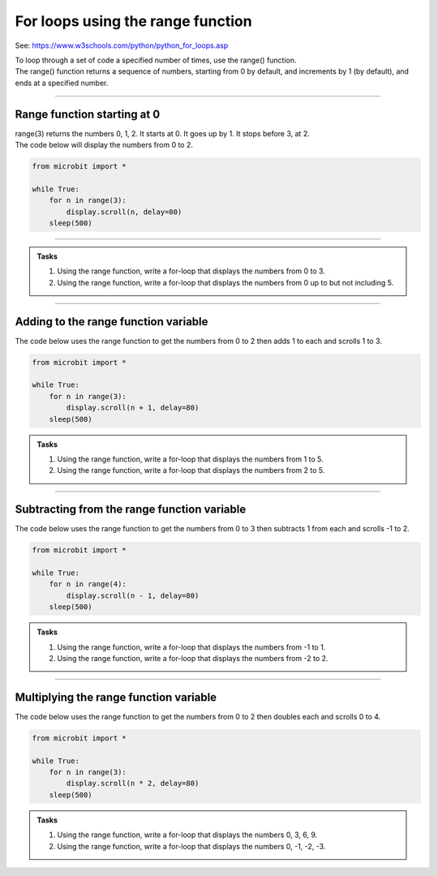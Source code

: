 ====================================================
For loops using the range function
====================================================

See: https://www.w3schools.com/python/python_for_loops.asp

| To loop through a set of code a specified number of times, use the range() function.
| The range() function returns a sequence of numbers, starting from 0 by default, and increments by 1 (by default), and ends at a specified number.

----

Range function starting at 0
----------------------------------------

.. py:function:: range(stop_value)

    Returns a sequence of numbers, starting from 0 by default, and increments by 1 (by default), and ends before the ``stop_value`` number.

| range(3) returns the numbers 0, 1, 2. It starts at 0. It goes up by 1. It stops before 3, at 2.

| The code below will display the numbers from 0 to 2.

.. code-block:: python

    from microbit import *

    while True:
        for n in range(3):
            display.scroll(n, delay=80)
        sleep(500)

----

.. admonition:: Tasks

    #. Using the range function, write a for-loop that displays the numbers from 0 to 3.
    #. Using the range function, write a for-loop that displays the numbers from 0 up to but not including 5.

    .. dropdown::
        :icon: codescan
        :color: primary
        :class-container: sd-dropdown-container

        .. tab-set::

            .. tab-item:: Q1

                Using the range function, write a for-loop that displays the numbers from 0 to 3.

                .. code-block:: python

                    from microbit import *

                    while True:
                        for n in range(4):
                            display.scroll(n, delay=80)
                        sleep(500)

            .. tab-item:: Q2

                Using the range function, write a for-loop that displays the numbers from 0 up to but not including 5.

                .. code-block:: python

                    from microbit import *

                    while True:
                        for n in range(5):
                            display.scroll(n, delay=80)
                        sleep(500)

----

Adding to the range function variable
-----------------------------------------------------------------

| The code below uses the range function to get the numbers from 0 to 2 then adds 1 to each and scrolls 1 to 3.

.. code-block:: python

    from microbit import *

    while True:
        for n in range(3):
            display.scroll(n + 1, delay=80)
        sleep(500)


.. admonition:: Tasks

    #. Using the range function, write a for-loop that displays the numbers from 1 to 5.
    #. Using the range function, write a for-loop that displays the numbers from 2 to 5.

    .. dropdown::
        :icon: codescan
        :color: primary
        :class-container: sd-dropdown-container

        .. tab-set::

            .. tab-item:: Q1

                Using the range function, write a for-loop that displays the numbers from 1 to 5.

                .. code-block:: python

                    from microbit import *

                    while True:
                        for n in range(5):
                            display.scroll(n + 1, delay=80)
                        sleep(500)

            .. tab-item:: Q2

                Using the range function, write a for-loop that displays the numbers from 2 to 5.

                .. code-block:: python

                    from microbit import *

                    while True:
                        for n in range(4):
                            display.scroll(n + 2, delay=80)
                        sleep(500)

----

Subtracting from the range function variable
-----------------------------------------------------------------

| The code below uses the range function to get the numbers from 0 to 3 then subtracts 1 from each and scrolls -1 to 2.

.. code-block:: python

    from microbit import *

    while True:
        for n in range(4):
            display.scroll(n - 1, delay=80)
        sleep(500)


.. admonition:: Tasks

    #. Using the range function, write a for-loop that displays the numbers from -1 to 1.
    #. Using the range function, write a for-loop that displays the numbers from -2 to 2.

    .. dropdown::
        :icon: codescan
        :color: primary
        :class-container: sd-dropdown-container

        .. tab-set::

            .. tab-item:: Q1

                Using the range function, write a for-loop that displays the numbers from -1 to 1.

                .. code-block:: python

                    from microbit import *

                    while True:
                        for n in range(3):
                            display.scroll(n - 1, delay=80)
                        sleep(500)

            .. tab-item:: Q2

                Using the range function, write a for-loop that displays the numbers from -2 to 2.

                .. code-block:: python

                    from microbit import *

                    while True:
                        for n in range(5):
                            display.scroll(n - 2, delay=80)
                        sleep(500)

----

Multiplying the range function variable
-----------------------------------------------------------------

| The code below uses the range function to get the numbers from 0 to 2 then doubles each and scrolls 0 to 4.

.. code-block:: python

    from microbit import *

    while True:
        for n in range(3):
            display.scroll(n * 2, delay=80)
        sleep(500)


.. admonition:: Tasks

    #. Using the range function, write a for-loop that displays the numbers 0, 3, 6, 9.
    #. Using the range function, write a for-loop that displays the numbers 0, -1, -2, -3.

    .. dropdown::
        :icon: codescan
        :color: primary
        :class-container: sd-dropdown-container

        .. tab-set::

            .. tab-item:: Q1

                 Using the range function, write a for-loop that displays the numbers 0, 3, 6, 9.

                .. code-block:: python

                    from microbit import *

                    while True:
                        for n in range(4):
                            display.scroll(n * 3, delay=80)
                        sleep(500)

            .. tab-item:: Q2

                Using the range function, write a for-loop that displays the numbers 0, -1, -2, -3.

                .. code-block:: python

                    from microbit import *

                    while True:
                        for n in range(4):
                            display.scroll(n * -1*, delay=80)
                        sleep(500)

